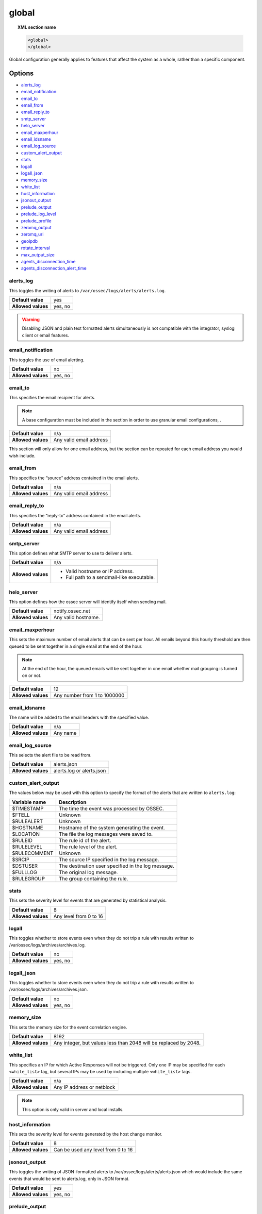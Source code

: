 .. Copyright (C) 2021 Wazuh, Inc.

.. _reference_ossec_global:

global
======

.. topic:: XML section name

	.. code-block:: xml

		<global>
		</global>

Global configuration generally applies to features that affect the system as a whole, rather than a specific component.

Options
-------

- `alerts_log`_
- `email_notification`_
- `email_to`_
- `email_from`_
- `email_reply_to`_
- `smtp_server`_
- `helo_server`_
- `email_maxperhour`_
- `email_idsname`_
- `email_log_source`_
- `custom_alert_output`_
- `stats`_
- `logall`_
- `logall_json`_
- `memory_size`_
- `white_list`_
- `host_information`_
- `jsonout_output`_
- `prelude_output`_
- `prelude_log_level`_
- `prelude_profile`_
- `zeromq_output`_
- `zeromq_uri`_
- `geoipdb`_
- `rotate_interval`_
- `max_output_size`_
- `agents_disconnection_time`_
- `agents_disconnection_alert_time`_

alerts_log
^^^^^^^^^^

This toggles the writing of alerts to ``/var/ossec/logs/alerts/alerts.log``.

+--------------------+---------+
| **Default value**  | yes     |
+--------------------+---------+
| **Allowed values** | yes, no |
+--------------------+---------+

.. warning::
  Disabling JSON and plain text formatted alerts simultaneously is not compatible with the integrator, syslog client or email features.

email_notification
^^^^^^^^^^^^^^^^^^

This toggles the use of email alerting.

+--------------------+---------+
| **Default value**  | no      |
+--------------------+---------+
| **Allowed values** | yes, no |
+--------------------+---------+

email_to
^^^^^^^^

This specifies the email recipient for alerts.

.. note::

  A base configuration must be included in the section in order to use granular email configurations, .

+--------------------+-------------------------+
| **Default value**  | n/a                     |
+--------------------+-------------------------+
| **Allowed values** | Any valid email address |
+--------------------+-------------------------+

This section will only allow for one email address, but the section can be repeated for each email address you would wish include.

email_from
^^^^^^^^^^

This specifies the “source” address contained in the email alerts.

+--------------------+-------------------------+
| **Default value**  | n/a                     |
+--------------------+-------------------------+
| **Allowed values** | Any valid email address |
+--------------------+-------------------------+


email_reply_to
^^^^^^^^^^^^^^

This specifies the “reply-to” address contained in the email alerts.

+--------------------+-------------------------+
| **Default value**  | n/a                     |
+--------------------+-------------------------+
| **Allowed values** | Any valid email address |
+--------------------+-------------------------+

smtp_server
^^^^^^^^^^^

This option defines what SMTP server to use to deliver alerts.

+--------------------+-----------------------------------------------+
| **Default value**  | n/a                                           |
+--------------------+-----------------------------------------------+
| **Allowed values** | - Valid hostname or IP address.               |
|                    |                                               |
|                    | - Full path to a sendmail-like executable.    |
+--------------------+-----------------------------------------------+

helo_server
^^^^^^^^^^^

This option defines how the ossec server will identify itself when sending mail.

+--------------------+-----------------------------------------------+
| **Default value**  | notify.ossec.net                              |
+--------------------+-----------------------------------------------+
| **Allowed values** | Any valid hostname.                           |
+--------------------+-----------------------------------------------+

email_maxperhour
^^^^^^^^^^^^^^^^

This sets the maximum number of email alerts that can be sent per hour. All emails beyond this hourly threshold are then queued to be sent together in a single email at the end of the hour.

.. note::

  At the end of the hour, the queued emails will be sent together in one email whether mail grouping is turned on or not.

+--------------------+--------------------------------+
| **Default value**  | 12                             |
+--------------------+--------------------------------+
| **Allowed values** | Any number from 1 to 1000000   |
+--------------------+--------------------------------+

email_idsname
^^^^^^^^^^^^^

The name will be added to the email headers with the specified value.

+--------------------+----------+
| **Default value**  | n/a      |
+--------------------+----------+
| **Allowed values** | Any name |
+--------------------+----------+


email_log_source
^^^^^^^^^^^^^^^^

This selects the alert file to be read from.

+--------------------+---------------------------+
| **Default value**  | alerts.json               |
+--------------------+---------------------------+
| **Allowed values** | alerts.log or alerts.json |
+--------------------+---------------------------+

custom_alert_output
^^^^^^^^^^^^^^^^^^^

The values below may be used with this option to specify the format of the alerts that are written to ``alerts.log``:

+---------------+----------------------------------------------------+
| Variable name | Description                                        |
+===============+====================================================+
| $TIMESTAMP    | The time the event was processed by OSSEC.         |
+---------------+----------------------------------------------------+
| $FTELL        | Unknown                                            |
+---------------+----------------------------------------------------+
| $RULEALERT    | Unknown                                            |
+---------------+----------------------------------------------------+
| $HOSTNAME     | Hostname of the system generating the event.       |
+---------------+----------------------------------------------------+
| $LOCATION     | The file the log messages were saved to.           |
+---------------+----------------------------------------------------+
| $RULEID       | The rule id of the alert.                          |
+---------------+----------------------------------------------------+
| $RULELEVEL    | The rule level of the alert.                       |
+---------------+----------------------------------------------------+
| $RULECOMMENT  | Unknown                                            |
+---------------+----------------------------------------------------+
| $SRCIP        | The source IP specified in the log message.        |
+---------------+----------------------------------------------------+
| $DSTUSER      | The destination user specified in the log message. |
+---------------+----------------------------------------------------+
| $FULLLOG      | The original log message.                          |
+---------------+----------------------------------------------------+
| $RULEGROUP    | The group containing the rule.                     |
+---------------+----------------------------------------------------+

stats
^^^^^

This sets the severity level for events that are generated by statistical analysis.

+--------------------+------------------------+
| **Default value**  | 8                      |
+--------------------+------------------------+
| **Allowed values** | Any level from 0 to 16 |
+--------------------+------------------------+

.. _reference_ossec_global_logall:

logall
^^^^^^

This toggles whether to store events even when they do not trip a rule with results written to /var/ossec/logs/archives/archives.log.

+--------------------+---------+
| **Default value**  | no      |
+--------------------+---------+
| **Allowed values** | yes, no |
+--------------------+---------+

logall_json
^^^^^^^^^^^

This toggles whether to store events even when they do not trip a rule with results written to /var/ossec/logs/archives/archives.json.

+--------------------+---------+
| **Default value**  | no      |
+--------------------+---------+
| **Allowed values** | yes, no |
+--------------------+---------+

memory_size
^^^^^^^^^^^

This sets the memory size for the event correlation engine.

+--------------------+-----------------------------------+
| **Default value**  | 8192                              |
+--------------------+-----------------------------------+
| **Allowed values** | Any integer, but values less than |
|                    | 2048 will be replaced by 2048.    |
+--------------------+-----------------------------------+

white_list
^^^^^^^^^^

This specifies an IP for which Active Responses will not be triggered. Only one IP may be specified for each ``<while_list>`` tag, but several IPs may be used by including multiple ``<white_list>`` tags.

+--------------------+----------------------------+
| **Default value**  | n/a                        |
+--------------------+----------------------------+
| **Allowed values** | Any IP address or netblock |
+--------------------+----------------------------+

.. note::

  This option is only valid in server and local installs.

host_information
^^^^^^^^^^^^^^^^

This sets the severity level for events generated by the host change monitor.

+--------------------+------------------------------------+
| **Default value**  | 8                                  |
+--------------------+------------------------------------+
| **Allowed values** | Can be used any level from 0 to 16 |
+--------------------+------------------------------------+

jsonout_output
^^^^^^^^^^^^^^

This toggles the writing of JSON-formatted alerts to /var/ossec/logs/alerts/alerts.json which would include the same events that would be sent to alerts.log, only in JSON format.

+--------------------+---------+
| **Default value**  | yes     |
+--------------------+---------+
| **Allowed values** | yes, no |
+--------------------+---------+

prelude_output
^^^^^^^^^^^^^^

This toggles Prelude output.

+--------------------+---------+
| **Default value**  | no      |
+--------------------+---------+
| **Allowed values** | yes, no |
+--------------------+---------+

prelude_log_level
^^^^^^^^^^^^^^^^^

The minimum alert level required to trigger prelude output.

+--------------------+------------------------------------+
| **Default value**  | 0                                  |
+--------------------+------------------------------------+
| **Allowed values** | Any integer from 0 to 16 inclusive |
+--------------------+------------------------------------+

prelude_profile
^^^^^^^^^^^^^^^

The prelude client analyzer name.

+--------------------+------------------------------------+
| **Default value**  | OSSEC                              |
+--------------------+------------------------------------+
| **Allowed values** | Any valid prelude client analyzer. |
+--------------------+------------------------------------+

zeromq_output
^^^^^^^^^^^^^

This enables ZeroMQ output.

+--------------------+---------+
| **Default value**  | n/a     |
+--------------------+---------+
| **Allowed values** | yes, no |
+--------------------+---------+

zeromq_uri
^^^^^^^^^^

This specifies the ZeroMQ URI for the publisher socket to bind to.

+--------------------+---------------------------------------------------+
| **Default value**  | n/a                                               |
+--------------------+---------------------------------------------------+
| **Allowed values** | This URI format is defined by the ZeroMQ project. |
+--------------------+---------------------------------------------------+

For example:

This will listen for ZeroMQ subscribers on IP address 127.0.0.1:11111.

.. code-block:: xml

  <zeromq_uri>tcp://localhost:11111/</zeromq_uri>

This will listen on port 21212 for ZeroMQ subscribers, binding to the IP address assigned to eth0.

.. code-block:: xml

  <zeromq_uri>tcp://eth0:21212/</zeromq_uri>

This will listen for zeromq on the Unix Domain socket /alerts-zmq.

.. code-block:: xml

  <zeromq_uri>ipc:///alerts-zmq</zeromq_uri>

geoipdb
^^^^^^^

This indicates the full path of the MaxMind GeoIP IPv4 database file.

+--------------------+-----------------------------------------------+
| **Default value**  | n/a                                           |
+--------------------+-----------------------------------------------+
| **Allowed values** | Path to the GeoIP IPv4 database file location |
+--------------------+-----------------------------------------------+

For example:

.. code-block:: xml

  <geoipdb>/etc/GeoLiteCity.dat</geoipdb>

rotate_interval
^^^^^^^^^^^^^^^

.. versionadded:: 3.1.0

This option sets the interval between file rotation. The range of possible values is from ``10m`` (10 minutes) to ``1d`` (1 day).

+-------------------------+-----------------------------------------------------------------------------------------------------------------------------------+
| **Default value**       | 0 (disabled)                                                                                                                      |
+-------------------------+-----------------------------------------------------------------------------------------------------------------------------------+
| **Allowed values**      | A positive number that should end with a character indicating a time unit, such as: s (seconds), m (minutes), h (hours), d (days) |
+-------------------------+-----------------------------------------------------------------------------------------------------------------------------------+

.. note::

  The default minimum value ``10m`` is set in the :ref:`analysisd.min_rotate_interval <ossec_internal_analysisd>` option found in the internal configuration file ``/var/ossec/etc/internal_options.conf``.

Example:

.. code-block:: xml

  <rotate_interval>10h</rotate_interval>

max_output_size
^^^^^^^^^^^^^^^

.. versionadded:: 3.1.0

This sets the size limit of alert files with a maximum allowed value of 1TiB and a minimum allowed value of 1MiB.

+-------------------------+------------------------------------------------------------------------------------------------------------------------------------------+
| **Default value**       | 0 (disabled)                                                                                                                             |
+-------------------------+------------------------------------------------------------------------------------------------------------------------------------------+
| **Allowed values**      | A positive number that should contain a suffix character indicating a size unit, such as M (mebibyte) and G (gibibyte).                  |
+-------------------------+------------------------------------------------------------------------------------------------------------------------------------------+

Example:

.. code-block:: xml

  <max_output_size>20M</max_output_size>

queue_size
^^^^^^^^^^

.. versionadded:: 3.3.0

This sets the size of the message input buffer in Analysisd (number of events).

+-------------------------+---------------------------------------------------------------------------------------+
| **Default value**       | 131072                                                                                |
+-------------------------+---------------------------------------------------------------------------------------+
| **Allowed values**      | A positive number. The minimum allowed is 1. The recommended range is [16384..262144] |
+-------------------------+---------------------------------------------------------------------------------------+

Example:

.. code-block:: xml

  <queue_size>16384</queue_size>

.. _reference_agents_disconnection_time:

agents_disconnection_time
^^^^^^^^^^^^^^^^^^^^^^^^^

.. versionadded:: 4.1.0

This sets the time after which the manager considers an agent as disconnected since its last keepalive.

+-------------------------+---------------------------------------------------------------------------------------------------------------------------------------------------------------+
| **Default value**       | 20s                                                                                                                                                           |
+-------------------------+---------------------------------------------------------------------------------------------------------------------------------------------------------------+
| **Allowed values**      | A positive number that should end with a character indicating a time unit, such as: s (seconds), m (minutes), h (hours), d (days). The minimum allowed is 1s. |
+-------------------------+---------------------------------------------------------------------------------------------------------------------------------------------------------------+

.. warning::

  This setting should always be greater than the :ref:`notify-time <notify_time>` configured in the agents. This allows them to always notify the manager before it would consider them disconnected.

Example:

.. code-block:: xml

  <agents_disconnection_time>1m</agents_disconnection_time>

.. _reference_agents_disconnection_alert_time:

agents_disconnection_alert_time
^^^^^^^^^^^^^^^^^^^^^^^^^^^^^^^

.. versionadded:: 4.1.0

This sets the time after which an alert is generated since an agent was considered as disconnected.
As this is a time-lapse after an agent is considered as disconnected because of the :ref:`disconnection time<reference_agents_disconnection_time>`, the minimum time frame to produce an alert taking the default values is 2m and 20s.

+-------------------------+-----------------------------------------------------------------------------------------------------------------------------------------------------------------------------------------------------------------------------------------------+
| **Default value**       | 100s                                                                                                                                                                                                                                          |
+-------------------------+-----------------------------------------------------------------------------------------------------------------------------------------------------------------------------------------------------------------------------------------------+
| **Allowed values**      | A positive number that should end with a character indicating a time unit, such as: s (seconds), m (minutes), h (hours), d (days). The minimum allowed is 0s in order to generate an alert as soon as an agent is considered as disconnected. |
+-------------------------+-----------------------------------------------------------------------------------------------------------------------------------------------------------------------------------------------------------------------------------------------+

Example:

.. code-block:: xml

  <agents_disconnection_alert_time>1h</agents_disconnection_alert_time>

Default configuration
---------------------

.. code-block:: xml

    <global>
      <jsonout_output>yes</jsonout_output>
      <alerts_log>yes</alerts_log>
      <logall>no</logall>
      <logall_json>no</logall_json>
      <email_notification>yes</email_notification>
      <smtp_server>smtp.example.wazuh.com</smtp_server>
      <email_from>ossecm@example.wazuh.com</email_from>
      <email_to>recipient@example.wazuh.com</email_to>
      <email_maxperhour>12</email_maxperhour>
      <agents_disconnection_time>20s</agents_disconnection_time>
      <agents_disconnection_alert_time>100s</agents_disconnection_alert_time>
    </global>
